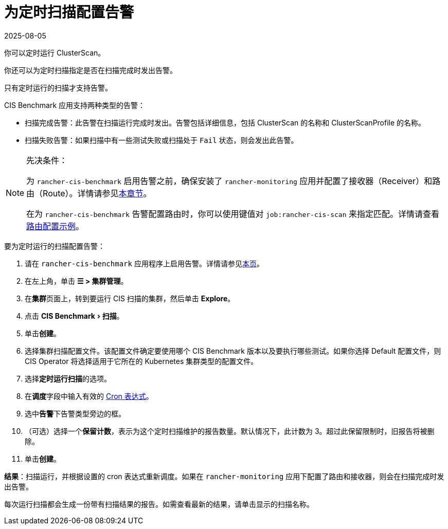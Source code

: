 = 为定时扫描配置告警
:revdate: 2025-08-05
:page-revdate: {revdate}
:experimental:

你可以定时运行 ClusterScan。

你还可以为定时扫描指定是否在扫描完成时发出告警。

只有定时运行的扫描才支持告警。

CIS Benchmark 应用支持两种类型的告警：

* 扫描完成告警：此告警在扫描运行完成时发出。告警包括详细信息，包括 ClusterScan 的名称和 ClusterScanProfile 的名称。
* 扫描失败告警：如果扫描中有一些测试失败或扫描处于 `Fail` 状态，则会发出此告警。

[NOTE]
.先决条件：
====

为 `rancher-cis-benchmark` 启用告警之前，确保安装了 `rancher-monitoring` 应用并配置了接收器（Receiver）和路由（Route）。详情请参见xref:observability/monitoring-and-dashboards/configuration/receivers.adoc[本章节]。

在为 `rancher-cis-benchmark` 告警配置路由时，你可以使用键值对 `job:rancher-cis-scan` 来指定匹配。详情请查看xref:observability/monitoring-and-dashboards/configuration/receivers.adoc#_cis_扫描告警的示例路由配置[路由配置示例]。
====


要为定时运行的扫描配置告警：

. 请在 `rancher-cis-benchmark` 应用程序上启用告警。详情请参见xref:security/cis-scans/enable-alerting-for-rancher-cis-benchmark.adoc[本页]。
. 在左上角，单击 *☰ > 集群管理*。
. 在**集群**页面上，转到要运行 CIS 扫描的集群，然后单击 *Explore*。
. 点击 menu:CIS Benchmark[扫描]。
. 单击**创建**。
. 选择集群扫描配置文件。该配置文件确定要使用哪个 CIS Benchmark 版本以及要执行哪些测试。如果你选择 Default 配置文件，则 CIS Operator 将选择适用于它所在的 Kubernetes 集群类型的配置文件。
. 选择**定时运行扫描**的选项。
. 在**调度**字段中输入有效的 https://en.wikipedia.org/wiki/Cron#CRON_expression[Cron 表达式]。
. 选中**告警**下告警类型旁边的框。
. （可选）选择一个**保留计数**，表示为这个定时扫描维护的报告数量。默认情况下，此计数为 3。超过此保留限制时，旧报告将被删除。
. 单击**创建**。

*结果*：扫描运行，并根据设置的 cron 表达式重新调度。如果在 `rancher-monitoring` 应用下配置了路由和接收器，则会在扫描完成时发出告警。

每次运行扫描都会生成一份带有扫描结果的报告。如需查看最新的结果，请单击显示的扫描名称。
